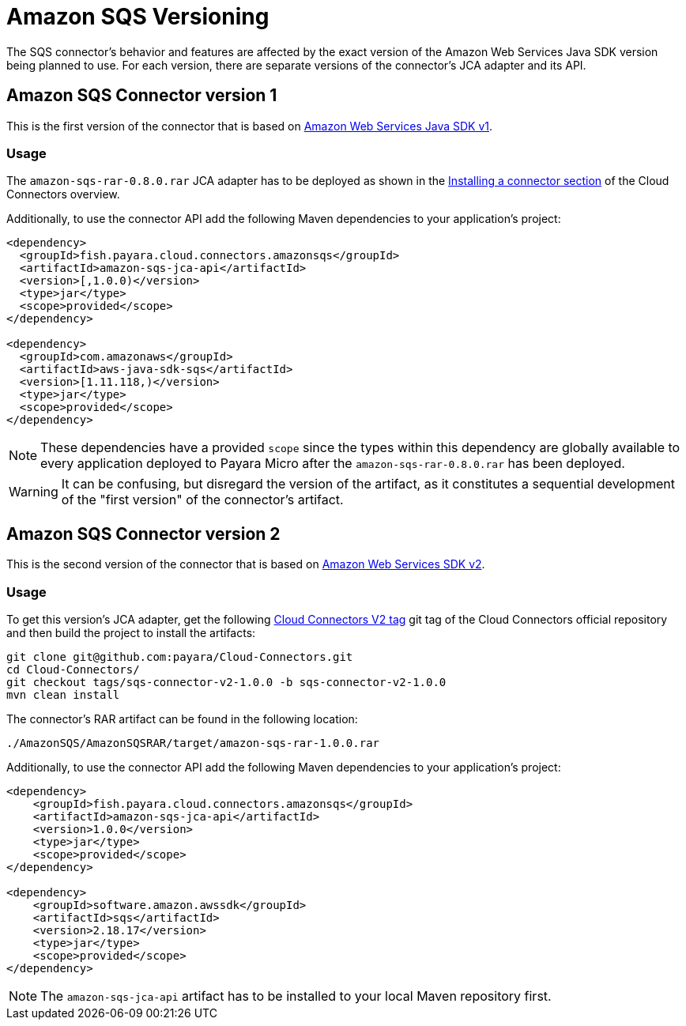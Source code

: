 :ordinal: 1
= Amazon SQS Versioning

The SQS connector's behavior and features are affected by the exact version of the Amazon Web Services Java SDK version being planned to use. For each version, there are separate versions of the connector's JCA adapter and its API.

[[amazon-sqs-connector-version-1]]
== Amazon SQS Connector version 1

This is the first version of the connector that is based on https://docs.aws.amazon.com/sdk-for-java/v1/developer-guide/welcome.html[Amazon Web Services Java SDK v1].

[[v1-usage]]
=== Usage

The `amazon-sqs-rar-0.8.0.rar` JCA adapter has to be deployed as shown in the xref:/Technical Documentation/Ecosystem/Connector Suites/Cloud Connectors/Overview.adoc#Installing-a-connector[Installing a connector section] of the Cloud Connectors overview.

Additionally, to use the connector API add the following Maven dependencies to your application's project:

[source, xml,subs=attributes+]
----
<dependency>
  <groupId>fish.payara.cloud.connectors.amazonsqs</groupId>
  <artifactId>amazon-sqs-jca-api</artifactId>
  <version>[,1.0.0)</version>  
  <type>jar</type>
  <scope>provided</scope>
</dependency>

<dependency>
  <groupId>com.amazonaws</groupId>
  <artifactId>aws-java-sdk-sqs</artifactId>
  <version>[1.11.118,)</version>
  <type>jar</type>
  <scope>provided</scope>
</dependency>
----

NOTE: These dependencies have a provided `scope` since the types within this dependency are globally available to every application deployed to Payara Micro after the `amazon-sqs-rar-0.8.0.rar` has been deployed.

WARNING: It can be confusing, but disregard the version of the artifact, as it constitutes a sequential development of the "first version" of the connector's artifact.

[[amazon-sqs-connector-version-2]]
== Amazon SQS Connector version 2

This is the second version of the connector that is based on https://docs.aws.amazon.com/sdk-for-java/latest/developer-guide/home.html[Amazon Web Services SDK v2].

[[v2-usage]]
=== Usage

To get this version's JCA adapter, get the following https://github.com/payara/Cloud-Connectors/releases/tag/sqs-connector-v2-1.0.0[Cloud Connectors V2 tag] git tag of the Cloud Connectors official repository and then build the project to install the artifacts:

[source, shell]
----
git clone git@github.com:payara/Cloud-Connectors.git
cd Cloud-Connectors/
git checkout tags/sqs-connector-v2-1.0.0 -b sqs-connector-v2-1.0.0
mvn clean install
----

The connector's RAR artifact can be found in the following location:

----
./AmazonSQS/AmazonSQSRAR/target/amazon-sqs-rar-1.0.0.rar
----

Additionally, to use the connector API add the following Maven dependencies to your application's project:

[source, xml]
----
<dependency>
    <groupId>fish.payara.cloud.connectors.amazonsqs</groupId>
    <artifactId>amazon-sqs-jca-api</artifactId>
    <version>1.0.0</version>
    <type>jar</type>
    <scope>provided</scope>
</dependency>

<dependency>
    <groupId>software.amazon.awssdk</groupId>
    <artifactId>sqs</artifactId>
    <version>2.18.17</version>
    <type>jar</type>
    <scope>provided</scope>
</dependency>
----

NOTE: The `amazon-sqs-jca-api` artifact has to be installed to your local Maven repository first.